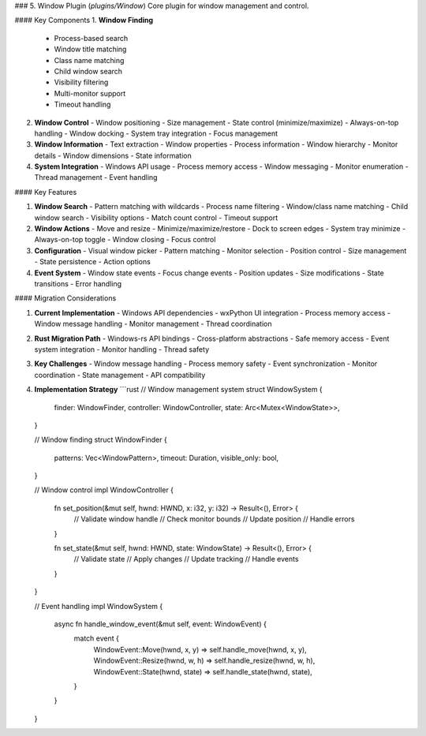 ### 5. Window Plugin (`plugins/Window`)
Core plugin for window management and control.

#### Key Components
1. **Window Finding**
   - Process-based search
   - Window title matching
   - Class name matching
   - Child window search
   - Visibility filtering
   - Multi-monitor support
   - Timeout handling

2. **Window Control**
   - Window positioning
   - Size management
   - State control (minimize/maximize)
   - Always-on-top handling
   - Window docking
   - System tray integration
   - Focus management

3. **Window Information**
   - Text extraction
   - Window properties
   - Process information
   - Window hierarchy
   - Monitor details
   - Window dimensions
   - State information

4. **System Integration**
   - Windows API usage
   - Process memory access
   - Window messaging
   - Monitor enumeration
   - Thread management
   - Event handling

#### Key Features

1. **Window Search**
   - Pattern matching with wildcards
   - Process name filtering
   - Window/class name matching
   - Child window search
   - Visibility options
   - Match count control
   - Timeout support

2. **Window Actions**
   - Move and resize
   - Minimize/maximize/restore
   - Dock to screen edges
   - System tray minimize
   - Always-on-top toggle
   - Window closing
   - Focus control

3. **Configuration**
   - Visual window picker
   - Pattern matching
   - Monitor selection
   - Position control
   - Size management
   - State persistence
   - Action options

4. **Event System**
   - Window state events
   - Focus change events
   - Position updates
   - Size modifications
   - State transitions
   - Error handling

#### Migration Considerations

1. **Current Implementation**
   - Windows API dependencies
   - wxPython UI integration
   - Process memory access
   - Window message handling
   - Monitor management
   - Thread coordination

2. **Rust Migration Path**
   - Windows-rs API bindings
   - Cross-platform abstractions
   - Safe memory access
   - Event system integration
   - Monitor handling
   - Thread safety

3. **Key Challenges**
   - Window message handling
   - Process memory safety
   - Event synchronization
   - Monitor coordination
   - State management
   - API compatibility

4. **Implementation Strategy**
   ```rust
   // Window management system
   struct WindowSystem {
       finder: WindowFinder,
       controller: WindowController,
       state: Arc<Mutex<WindowState>>,
   }

   // Window finding
   struct WindowFinder {
       patterns: Vec<WindowPattern>,
       timeout: Duration,
       visible_only: bool,
   }

   // Window control
   impl WindowController {
       fn set_position(&mut self, hwnd: HWND, x: i32, y: i32) -> Result<(), Error> {
           // Validate window handle
           // Check monitor bounds
           // Update position
           // Handle errors
       }

       fn set_state(&mut self, hwnd: HWND, state: WindowState) -> Result<(), Error> {
           // Validate state
           // Apply changes
           // Update tracking
           // Handle events
       }
   }

   // Event handling
   impl WindowSystem {
       async fn handle_window_event(&mut self, event: WindowEvent) {
           match event {
               WindowEvent::Move(hwnd, x, y) => self.handle_move(hwnd, x, y),
               WindowEvent::Resize(hwnd, w, h) => self.handle_resize(hwnd, w, h),
               WindowEvent::State(hwnd, state) => self.handle_state(hwnd, state),
           }
       }
   }
